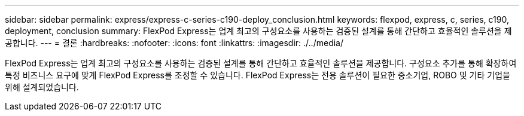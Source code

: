 ---
sidebar: sidebar 
permalink: express/express-c-series-c190-deploy_conclusion.html 
keywords: flexpod, express, c, series, c190, deployment, conclusion 
summary: FlexPod Express는 업계 최고의 구성요소를 사용하는 검증된 설계를 통해 간단하고 효율적인 솔루션을 제공합니다. 
---
= 결론
:hardbreaks:
:nofooter: 
:icons: font
:linkattrs: 
:imagesdir: ./../media/


FlexPod Express는 업계 최고의 구성요소를 사용하는 검증된 설계를 통해 간단하고 효율적인 솔루션을 제공합니다. 구성요소 추가를 통해 확장하여 특정 비즈니스 요구에 맞게 FlexPod Express를 조정할 수 있습니다. FlexPod Express는 전용 솔루션이 필요한 중소기업, ROBO 및 기타 기업을 위해 설계되었습니다.

